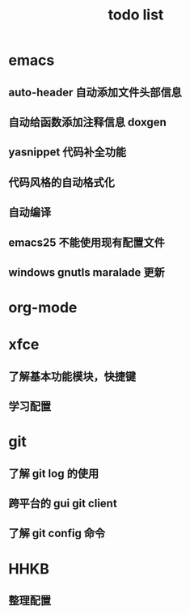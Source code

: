 # -*- coding:utf-8; -*-
#+TITLE:todo list
* emacs
** auto-header 自动添加文件头部信息
** 自动给函数添加注释信息 doxgen
** yasnippet 代码补全功能
** 代码风格的自动格式化
** 自动编译
** emacs25 不能使用现有配置文件
** windows gnutls maralade 更新
* org-mode

* xfce
** 了解基本功能模块，快捷键
** 学习配置
* git
** 了解 git log 的使用
** 跨平台的 gui git client
** 了解 git config 命令
* HHKB
** 整理配置
